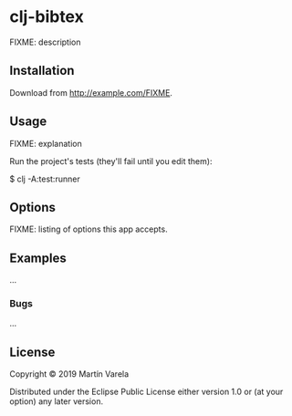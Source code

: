 * clj-bibtex

FIXME: description

** Installation

Download from http://example.com/FIXME.

** Usage

FIXME: explanation

Run the project's tests (they'll fail until you edit them):

    $ clj -A:test:runner

** Options

FIXME: listing of options this app accepts.

** Examples

...

*** Bugs

...


** License

Copyright © 2019 Martín Varela

Distributed under the Eclipse Public License either version 1.0 or (at
your option) any later version.
